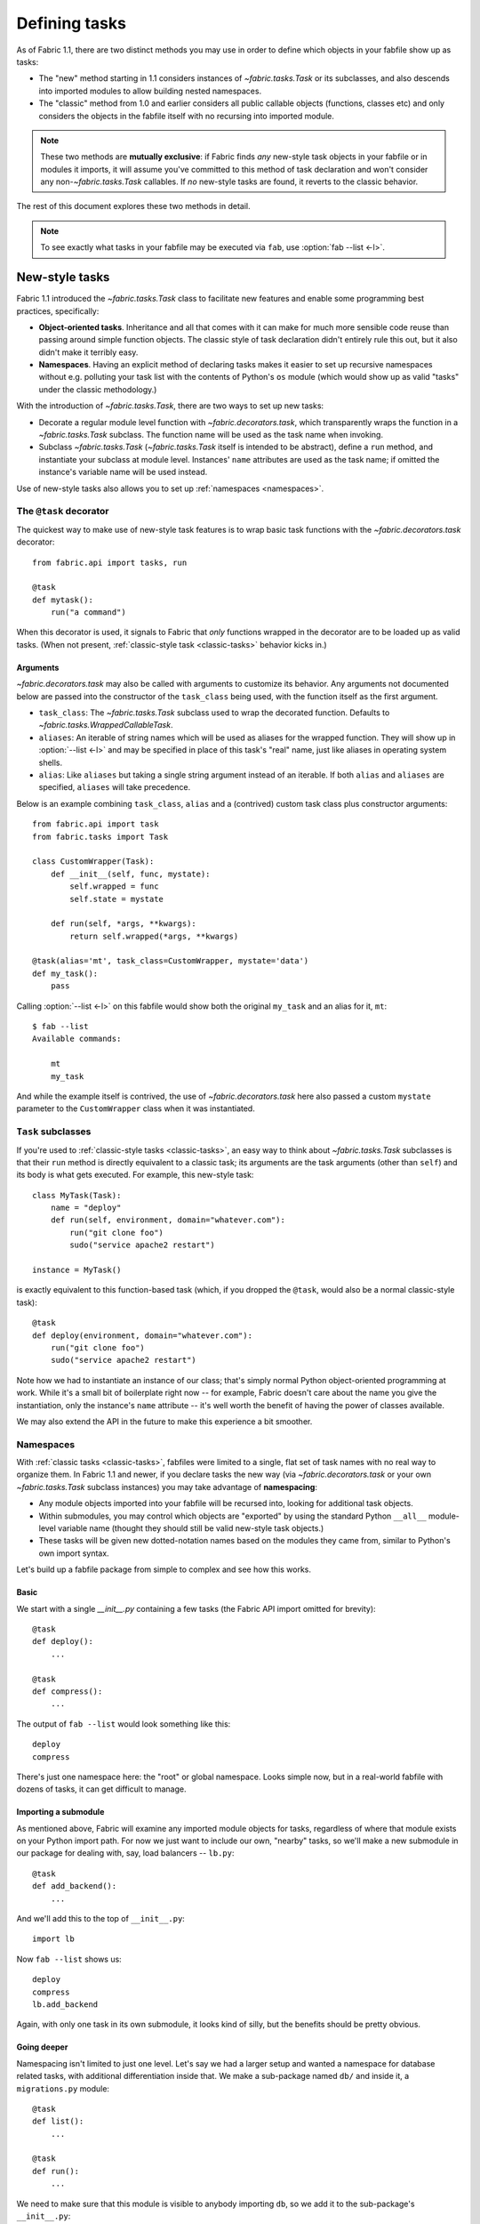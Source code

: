 ==============
Defining tasks
==============

As of Fabric 1.1, there are two distinct methods you may use in order to define
which objects in your fabfile show up as tasks:

* The "new" method starting in 1.1 considers instances of `~fabric.tasks.Task`
  or its subclasses, and also descends into imported modules to allow building
  nested namespaces.
* The "classic" method from 1.0 and earlier considers all public callable
  objects (functions, classes etc) and only considers the objects in the
  fabfile itself with no recursing into imported module.

.. note::
    These two methods are **mutually exclusive**: if Fabric finds *any*
    new-style task objects in your fabfile or in modules it imports, it will
    assume you've committed to this method of task declaration and won't
    consider any non-`~fabric.tasks.Task` callables. If *no* new-style tasks
    are found, it reverts to the classic behavior.

The rest of this document explores these two methods in detail.

.. note::

    To see exactly what tasks in your fabfile may be executed via ``fab``, use
    :option:`fab --list <-l>`.

.. _new-style-tasks:

New-style tasks
===============

Fabric 1.1 introduced the `~fabric.tasks.Task` class to facilitate new features
and enable some programming best practices, specifically:

* **Object-oriented tasks**. Inheritance and all that comes with it can make
  for much more sensible code reuse than passing around simple function
  objects.  The classic style of task declaration didn't entirely rule this
  out, but it also didn't make it terribly easy.
* **Namespaces**. Having an explicit method of declaring tasks makes it easier
  to set up recursive namespaces without e.g. polluting your task list with the
  contents of Python's ``os`` module (which would show up as valid "tasks"
  under the classic methodology.)

With the introduction of `~fabric.tasks.Task`, there are two ways to set up new
tasks:

* Decorate a regular module level function with `~fabric.decorators.task`,
  which transparently wraps the function in a `~fabric.tasks.Task` subclass.
  The function name will be used as the task name when invoking.
* Subclass `~fabric.tasks.Task` (`~fabric.tasks.Task` itself is intended to be
  abstract), define a ``run`` method, and instantiate your subclass at module
  level. Instances' ``name`` attributes are used as the task name; if omitted
  the instance's variable name will be used instead.

Use of new-style tasks also allows you to set up :ref:`namespaces
<namespaces>`.


.. _task-decorator:

The ``@task`` decorator
-----------------------

The quickest way to make use of new-style task features is to wrap basic task functions with the `~fabric.decorators.task` decorator::

    from fabric.api import tasks, run

    @task
    def mytask():
        run("a command")


When this decorator is used, it signals to Fabric that *only* functions wrapped in the decorator are to be loaded up as valid tasks. (When not present, :ref:`classic-style task <classic-tasks>` behavior kicks in.)

Arguments
~~~~~~~~~

`~fabric.decorators.task` may also be called with arguments to customize its behavior. Any arguments not documented below are passed into the constructor of the ``task_class`` being used, with the function itself as the first argument.

* ``task_class``: The `~fabric.tasks.Task` subclass used to wrap the decorated
  function. Defaults to `~fabric.tasks.WrappedCallableTask`.
* ``aliases``: An iterable of string names which will be used as aliases for
  the wrapped function. They will show up in :option:`--list <-l>` and may be
  specified in place of this task's "real" name, just like aliases in operating
  system shells.
* ``alias``: Like ``aliases`` but taking a single string argument instead of an
  iterable. If both ``alias`` and ``aliases`` are specified, ``aliases`` will
  take precedence.

Below is an example combining ``task_class``, ``alias`` and a (contrived)
custom task class plus constructor arguments::

    from fabric.api import task
    from fabric.tasks import Task

    class CustomWrapper(Task):
        def __init__(self, func, mystate):
            self.wrapped = func
            self.state = mystate

        def run(self, *args, **kwargs):
            return self.wrapped(*args, **kwargs)

    @task(alias='mt', task_class=CustomWrapper, mystate='data')
    def my_task():
        pass

Calling :option:`--list <-l>` on this fabfile would show both the original ``my_task`` and an alias for it, ``mt``::

    $ fab --list
    Available commands:

        mt
        my_task

And while the example itself is contrived, the use of `~fabric.decorators.task` here also passed a custom ``mystate`` parameter to the ``CustomWrapper`` class when it was instantiated.


.. _task-subclasses:

``Task`` subclasses
-------------------

If you're used to :ref:`classic-style tasks <classic-tasks>`, an easy way to
think about `~fabric.tasks.Task` subclasses is that their ``run`` method is
directly equivalent to a classic task; its arguments are the task arguments
(other than ``self``) and its body is what gets executed. For example, this
new-style task::

    class MyTask(Task):
        name = "deploy"
        def run(self, environment, domain="whatever.com"):
            run("git clone foo")
            sudo("service apache2 restart")

    instance = MyTask()

is exactly equivalent to this function-based task (which, if you dropped the
``@task``, would also be a normal classic-style task)::

    @task
    def deploy(environment, domain="whatever.com"):
        run("git clone foo")
        sudo("service apache2 restart")

Note how we had to instantiate an instance of our class; that's simply normal
Python object-oriented programming at work. While it's a small bit of
boilerplate right now -- for example, Fabric doesn't care about the name you
give the instantiation, only the instance's ``name`` attribute -- it's well
worth the benefit of having the power of classes available.

We may also extend the API in the future to make this experience a bit
smoother.


.. _namespaces:

Namespaces
----------

With :ref:`classic tasks <classic-tasks>`, fabfiles were limited to a single,
flat set of task names with no real way to organize them.  In Fabric 1.1 and
newer, if you declare tasks the new way (via `~fabric.decorators.task` or your
own `~fabric.tasks.Task` subclass instances) you may take advantage of
**namespacing**:

* Any module objects imported into your fabfile will be recursed into, looking
  for additional task objects.
* Within submodules, you may control which objects are "exported" by using the
  standard Python ``__all__`` module-level variable name (thought they should
  still be valid new-style task objects.)
* These tasks will be given new dotted-notation names based on the modules they
  came from, similar to Python's own import syntax.

Let's build up a fabfile package from simple to complex and see how this works.

Basic
~~~~~

We start with a single `__init__.py` containing a few tasks (the Fabric API
import omitted for brevity)::

    @task
    def deploy():
        ...

    @task
    def compress():
        ...

The output of ``fab --list`` would look something like this::

    deploy
    compress

There's just one namespace here: the "root" or global namespace. Looks simple
now, but in a real-world fabfile with dozens of tasks, it can get difficult to
manage.

Importing a submodule
~~~~~~~~~~~~~~~~~~~~~

As mentioned above, Fabric will examine any imported module objects for tasks,
regardless of where that module exists on your Python import path.  For now we
just want to include our own, "nearby" tasks, so we'll make a new submodule in
our package for dealing with, say, load balancers -- ``lb.py``::

    @task
    def add_backend():
        ...

And we'll add this to the top of ``__init__.py``::

    import lb

Now ``fab --list`` shows us::

    deploy
    compress
    lb.add_backend

Again, with only one task in its own submodule, it looks kind of silly, but the
benefits should be pretty obvious.

Going deeper
~~~~~~~~~~~~

Namespacing isn't limited to just one level. Let's say we had a larger setup
and wanted a namespace for database related tasks, with additional
differentiation inside that. We make a sub-package named ``db/`` and inside it,
a ``migrations.py`` module::

    @task
    def list():
        ...

    @task
    def run():
        ...

We need to make sure that this module is visible to anybody importing ``db``,
so we add it to the sub-package's ``__init__.py``::

    import migrations

As a final step, we import the sub-package into our root-level ``__init__.py``,
so now its first few lines look like this::

   import lb
   import db

After all that, our file tree looks like this::

    .
    ├── __init__.py
    ├── db
    │   ├── __init__.py
    │   └── migrations.py
    └── lb.py

and ``fab --list`` shows::

    deploy
    compress
    lb.add_backend
    db.migrations.list
    db.migrations.run

We could also have specified (or imported) tasks directly into
``db/__init__.py``, and they would show up as ``db.<whatever>`` as you might
expect.

Limiting with ``__all__``
~~~~~~~~~~~~~~~~~~~~~~~~~

You may limit what Fabric "sees" when it examines imported modules, by using
the Python convention of a module level ``__all__`` variable (a list of
variable names.) If we didn't want the ``db.migrations.run`` task to show up by
default for some reason, we could add this to the top of ``db/migrations.py``::

    __all__ = ['list']

Note the lack of ``'run'`` there. You could, if needed, import ``run`` directly
into some other part of the hierarchy, but otherwise it'll remain hidden.

Switching it up
~~~~~~~~~~~~~~~

We've been keeping our fabfile package neatly organized and importing it in a
straightforward manner, but the filesystem layout doesn't actually matter here.
All Fabric's loader cares about is the names the modules are given when they're
imported.

For example, if we changed the top of our root ``__init__.py`` to look like
this::

    import db as database

Our task list would change thusly::

    deploy
    compress
    lb.add_backend
    database.migrations.list
    database.migrations.run

This applies to any other import -- you could import third party modules into
your own task hierarchy, or grab a deeply nested module and make it appear near
the top level.

Nested list output
~~~~~~~~~~~~~~~~~~

As a final note, we've been using the default Fabric :option:`--list <-l>`
output during this section -- it makes it more obvious what the actual task
names are. However, you can get a more nested or tree-like view by passing
``nested`` to the :option:`--list-format <-F>` option::

    $ fab --list-format=nested --list
    Available commands (remember to call as module.[...].task):

        deploy
        compress
        lb:
            add_backend
        database:
            migrations:
                list
                run

While it slightly obfuscates the "real" task names, this view provides a handy
way of noting the organization of tasks in large namespaces.


.. _classic-tasks:

Classic tasks
=============

When no new-style `~fabric.tasks.Task`-based tasks are found, Fabric will
consider any callable object found in your fabfile, **except** the following:

* Callables whose name starts with an underscore (``_``). In other words,
  Python's usual "private" convention holds true here.
* Callables defined within Fabric itself. Fabric's own functions such as
  `~fabric.operations.run` and `~fabric.operations.sudo`  will not show up in
  your task list.


Imports
-------

Python's ``import`` statement effectively includes the imported objects in your
module's namespace. Since Fabric's fabfiles are just Python modules, this means
that imports are also considered as possible classic-style tasks, alongside
anything defined in the fabfile itself.

    .. note::
        This only applies to imported *callable objects* -- not modules.
        Imported modules only come into play if they contain :ref:`new-style
        tasks <new-style-tasks>`, at which point this section no longer
        applies.

Because of this, we strongly recommend that you use the ``import module`` form
of importing, followed by ``module.callable()``, which will result in a cleaner
fabfile API than doing ``from module import callable``.

For example, here's a sample fabfile which uses ``urllib.urlopen`` to get some
data out of a webservice::

    from urllib import urlopen

    from fabric.api import run

    def webservice_read():
        objects = urlopen('http://my/web/service/?foo=bar').read().split()
        print(objects)

This looks simple enough, and will run without error. However, look what
happens if we run :option:`fab --list <-l>` on this fabfile::

    $ fab --list
    Available commands:

      webservice_read   List some directories.   
      urlopen           urlopen(url [, data]) -> open file-like object

Our fabfile of only one task is showing two "tasks", which is bad enough, and
an unsuspecting user might accidentally try to call ``fab urlopen``, which
probably won't work very well. Imagine any real-world fabfile, which is likely
to be much more complex, and hopefully you can see how this could get messy
fast.

For reference, here's the recommended way to do it::

    import urllib

    from fabric.api import run

    def webservice_read():
        objects = urllib.urlopen('http://my/web/service/?foo=bar').read().split()
        print(objects)

It's a simple change, but it'll make anyone using your fabfile a bit happier.
